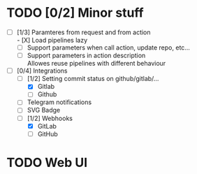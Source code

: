 * TODO [0/2] Minor stuff
- [-] [1/3] Paramteres from request and from action \\
  - [X] Load pipelines lazy
  - [ ] Support parameters when call action, update repo, etc...
  - [ ] Support parameters in action description \\
    Allowes reuse pipelines with different behaviour
- [-] [0/4] Integrations
  - [-] [1/2] Setting commit status on github/gitlab/...
    - [X] Gitlab
    - [ ] Github
  - [ ] Telegram notifications
  - [ ] SVG Badge
  - [-] [1/2] Webhooks
    - [X] GitLab
    - [ ] GitHub
* TODO Web UI
